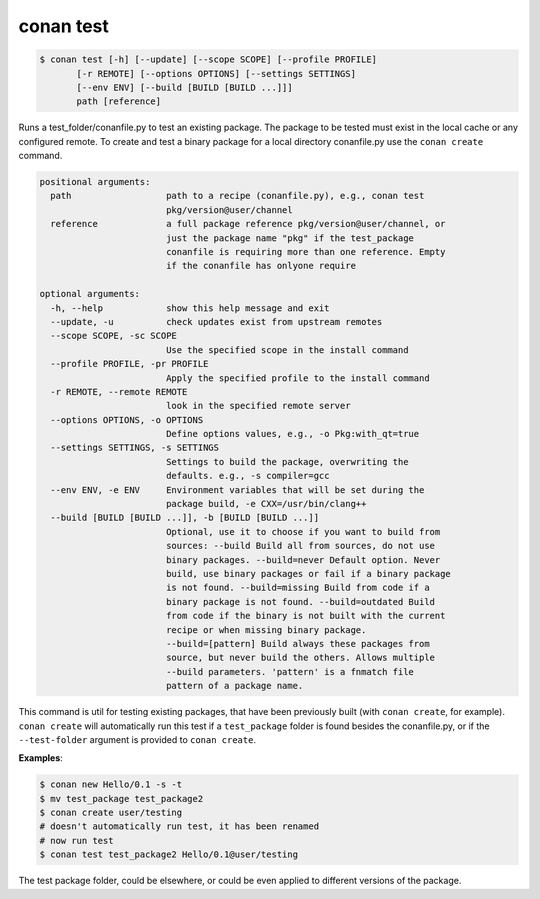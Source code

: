 
conan test
============

.. code-block:: bash

	$ conan test [-h] [--update] [--scope SCOPE] [--profile PROFILE]
               [-r REMOTE] [--options OPTIONS] [--settings SETTINGS]
               [--env ENV] [--build [BUILD [BUILD ...]]]
               path [reference]

Runs a test_folder/conanfile.py to test an existing package. The package to be
tested must exist in the local cache or any configured remote. To create and
test a binary package for a local directory conanfile.py use the ``conan
create`` command.

.. code-block:: bash

    positional arguments:
      path                  path to a recipe (conanfile.py), e.g., conan test
                            pkg/version@user/channel
      reference             a full package reference pkg/version@user/channel, or
                            just the package name "pkg" if the test_package
                            conanfile is requiring more than one reference. Empty
                            if the conanfile has onlyone require

    optional arguments:
      -h, --help            show this help message and exit
      --update, -u          check updates exist from upstream remotes
      --scope SCOPE, -sc SCOPE
                            Use the specified scope in the install command
      --profile PROFILE, -pr PROFILE
                            Apply the specified profile to the install command
      -r REMOTE, --remote REMOTE
                            look in the specified remote server
      --options OPTIONS, -o OPTIONS
                            Define options values, e.g., -o Pkg:with_qt=true
      --settings SETTINGS, -s SETTINGS
                            Settings to build the package, overwriting the
                            defaults. e.g., -s compiler=gcc
      --env ENV, -e ENV     Environment variables that will be set during the
                            package build, -e CXX=/usr/bin/clang++
      --build [BUILD [BUILD ...]], -b [BUILD [BUILD ...]]
                            Optional, use it to choose if you want to build from
                            sources: --build Build all from sources, do not use
                            binary packages. --build=never Default option. Never
                            build, use binary packages or fail if a binary package
                            is not found. --build=missing Build from code if a
                            binary package is not found. --build=outdated Build
                            from code if the binary is not built with the current
                            recipe or when missing binary package.
                            --build=[pattern] Build always these packages from
                            source, but never build the others. Allows multiple
                            --build parameters. 'pattern' is a fnmatch file
                            pattern of a package name.


This command is util for testing existing packages, that have been previously built (with ``conan create``, for example).
``conan create`` will automatically run this test if a ``test_package`` folder is found besides the conanfile.py, or if
the ``--test-folder`` argument is provided to ``conan create``.


**Examples**:



.. code-block:: bash

    $ conan new Hello/0.1 -s -t
    $ mv test_package test_package2
    $ conan create user/testing
    # doesn't automatically run test, it has been renamed
    # now run test
    $ conan test test_package2 Hello/0.1@user/testing

The test package folder, could be elsewhere, or could be even applied to different versions of the package.
